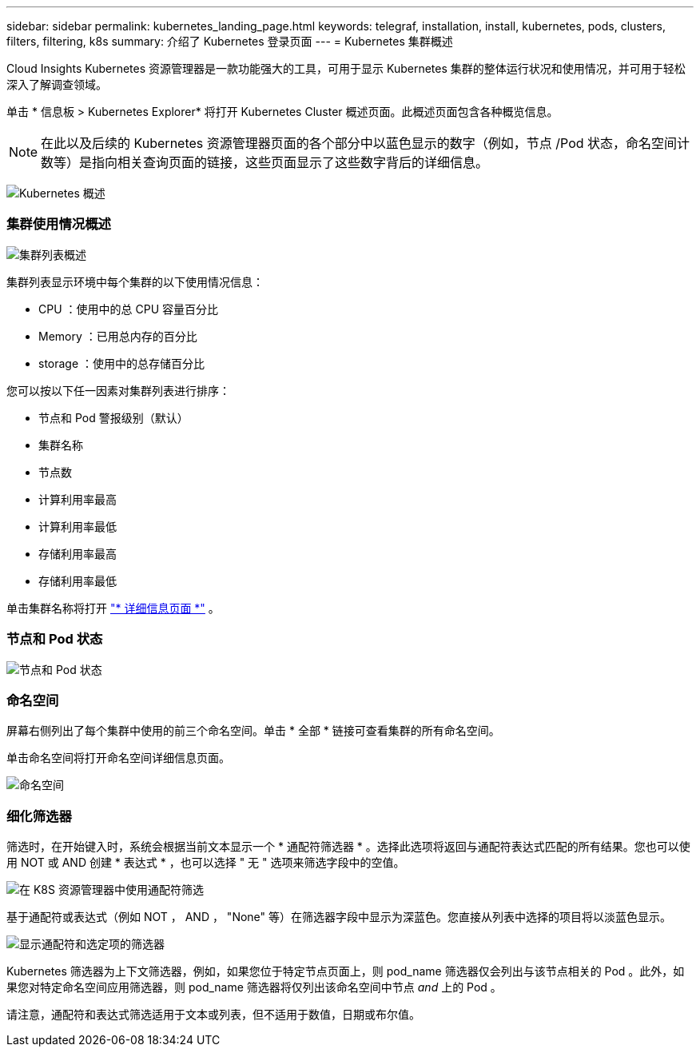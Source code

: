 ---
sidebar: sidebar 
permalink: kubernetes_landing_page.html 
keywords: telegraf, installation, install, kubernetes, pods, clusters, filters, filtering, k8s 
summary: 介绍了 Kubernetes 登录页面 
---
= Kubernetes 集群概述


[role="lead"]
Cloud Insights Kubernetes 资源管理器是一款功能强大的工具，可用于显示 Kubernetes 集群的整体运行状况和使用情况，并可用于轻松深入了解调查领域。

单击 * 信息板 > Kubernetes Explorer* 将打开 Kubernetes Cluster 概述页面。此概述页面包含各种概览信息。


NOTE: 在此以及后续的 Kubernetes 资源管理器页面的各个部分中以蓝色显示的数字（例如，节点 /Pod 状态，命名空间计数等）是指向相关查询页面的链接，这些页面显示了这些数字背后的详细信息。

image:Kubernetes_Cluster_Overview_Page.png["Kubernetes 概述"]



=== 集群使用情况概述

image:Kubernetes_Cluster_List.png["集群列表概述"]

集群列表显示环境中每个集群的以下使用情况信息：

* CPU ：使用中的总 CPU 容量百分比
* Memory ：已用总内存的百分比
* storage ：使用中的总存储百分比


您可以按以下任一因素对集群列表进行排序：

* 节点和 Pod 警报级别（默认）
* 集群名称
* 节点数
* 计算利用率最高
* 计算利用率最低
* 存储利用率最高
* 存储利用率最低


单击集群名称将打开 link:kubernetes_cluster_detail.html["* 详细信息页面 *"] 。



=== 节点和 Pod 状态

image:Kubernetes_Node_Pod_Status.png["节点和 Pod 状态"]



=== 命名空间

屏幕右侧列出了每个集群中使用的前三个命名空间。单击 * 全部 * 链接可查看集群的所有命名空间。

单击命名空间将打开命名空间详细信息页面。

image:Kubernetes_Namespaces.png["命名空间"]



=== 细化筛选器

筛选时，在开始键入时，系统会根据当前文本显示一个 * 通配符筛选器 * 。选择此选项将返回与通配符表达式匹配的所有结果。您也可以使用 NOT 或 AND 创建 * 表达式 * ，也可以选择 " 无 " 选项来筛选字段中的空值。

image:Filter_Kubernetes_Explorer.png["在 K8S 资源管理器中使用通配符筛选"]

基于通配符或表达式（例如 NOT ， AND ， "None" 等）在筛选器字段中显示为深蓝色。您直接从列表中选择的项目将以淡蓝色显示。

image:Filter_Kubernetes_Explorer_2.png["显示通配符和选定项的筛选器"]

Kubernetes 筛选器为上下文筛选器，例如，如果您位于特定节点页面上，则 pod_name 筛选器仅会列出与该节点相关的 Pod 。此外，如果您对特定命名空间应用筛选器，则 pod_name 筛选器将仅列出该命名空间中节点 _and_ 上的 Pod 。

请注意，通配符和表达式筛选适用于文本或列表，但不适用于数值，日期或布尔值。
